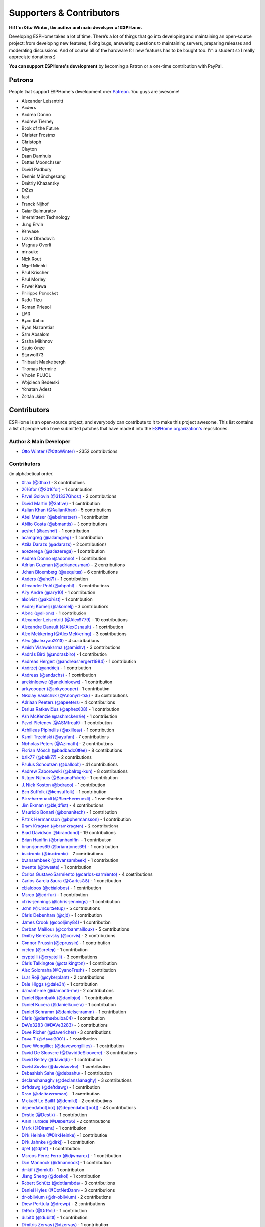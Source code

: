 Supporters & Contributors
=========================

**Hi! I'm Otto Winter, the author and main developer of ESPHome.**

Developing ESPHome takes a lot of time. There's a lot of things that go
into developing and maintaining an open-source project: from developing new features, fixing bugs,
answering questions to maintaining servers, preparing releases and moderating discussions.
And of course all of the hardware for new features has to be bought too. I'm a student
so I really appreciate donations :)

**You can support ESPHome's development** by becoming a Patron or a one-time contribution
with PayPal.

.. raw:: html


    <div class="supporters-row">
        <div class="supporters-column">
            <h3>Support Regularly 💫</h3>
            <a href="https://www.patreon.com/ottowinter" target="_blank"><img src="/_images/donate-patreon.png" alt="Become A Patron"></a>
            <p>
              <strong>Become a patron for this project.</strong>
            </p>
        </div>
        <div class="supporters-column">
            <h3>One-Time Donation</h3>
            <a href="https://www.paypal.me/ottowinter" target="_blank"><img src="/_images/donate-paypal.png" alt="Donate with PayPal"></a>
            <p>
              <strong>Make a one-time donation via PayPal.</strong>
            </p>
        </div>
    </div>

Patrons
-------

People that support ESPHome's development over `Patreon <https://www.patreon.com/ottowinter>`__.
You guys are awesome!

- Alexander Leisentritt
- Anders
- Andrea Donno
- Andrew Tierney
- Book of the Future
- Christer Frostmo
- Christoph
- Clayton
- Daan Damhuis
- Dattas Moonchaser
- David Padbury
- Dennis Münchgesang
- Dmitriy Khazansky
- DrZzs
- fabi
- Franck Nijhof
- Gaiar Baimuratov
- Intermittent Technology
- Jung Ervin
- Kenvase
- Lazar Obradovic
- Magnus Overli
- minsuke
- Nick Rout
- Nigel Michki
- Paul Krischer
- Paul Morley
- Paweł Kawa
- Philippe Penochet
- Radu Tizu
- Roman Priesol
- LMR
- Ryan Bahm
- Ryan Nazaretian
- Sam Absalom
- Sasha Mikhnov
- Saulo Onze
- Starwolf73
- Thibault Maekelbergh
- Thomas Hermine
- Vincèn PUJOL
- Wojciech Bederski
- Yonatan Adest
- Zoltán Jáki


Contributors
------------

ESPHome is an open-source project, and everybody can contribute to it to make this
project awesome. This list contains a list of people who have submitted patches
that have made it into the `ESPHome organization's <https://github.com/esphome>`__ repositories.

Author & Main Developer
***********************

- `Otto Winter (@OttoWinter) <https://github.com/OttoWinter>`__ - 2352 contributions

Contributors
************

(in alphabetical order)

- `0hax (@0hax) <https://github.com/0hax>`__ - 3 contributions
- `2016for (@2016for) <https://github.com/2016for>`__ - 1 contribution
- `Pavel Golovin (@31337Ghost) <https://github.com/31337Ghost>`__ - 2 contributions
- `David Martin (@3ative) <https://github.com/3ative>`__ - 1 contribution
- `Aalian Khan (@AalianKhan) <https://github.com/AalianKhan>`__ - 5 contributions
- `Abel Matser (@abelmatser) <https://github.com/abelmatser>`__ - 1 contribution
- `Abílio Costa (@abmantis) <https://github.com/abmantis>`__ - 3 contributions
- `acshef (@acshef) <https://github.com/acshef>`__ - 1 contribution
- `adamgreg (@adamgreg) <https://github.com/adamgreg>`__ - 1 contribution
- `Attila Darazs (@adarazs) <https://github.com/adarazs>`__ - 2 contributions
- `adezerega (@adezerega) <https://github.com/adezerega>`__ - 1 contribution
- `Andrea Donno (@adonno) <https://github.com/adonno>`__ - 1 contribution
- `Adrian Cuzman (@adriancuzman) <https://github.com/adriancuzman>`__ - 2 contributions
- `Johan Bloemberg (@aequitas) <https://github.com/aequitas>`__ - 6 contributions
- `Anders (@ahd71) <https://github.com/ahd71>`__ - 1 contribution
- `Alexander Pohl (@ahpohl) <https://github.com/ahpohl>`__ - 3 contributions
- `Airy André (@airy10) <https://github.com/airy10>`__ - 1 contribution
- `akoivist (@akoivist) <https://github.com/akoivist>`__ - 1 contribution
- `Andrej Komelj (@akomelj) <https://github.com/akomelj>`__ - 3 contributions
- `Alone (@al-one) <https://github.com/al-one>`__ - 1 contribution
- `Alexander Leisentritt (@Alex9779) <https://github.com/Alex9779>`__ - 10 contributions
- `Alexandre Danault (@AlexDanault) <https://github.com/AlexDanault>`__ - 1 contribution
- `Alex Mekkering (@AlexMekkering) <https://github.com/AlexMekkering>`__ - 3 contributions
- `Alex (@alexyao2015) <https://github.com/alexyao2015>`__ - 4 contributions
- `Amish Vishwakarma (@amishv) <https://github.com/amishv>`__ - 3 contributions
- `András Bíró (@andrasbiro) <https://github.com/andrasbiro>`__ - 1 contribution
- `Andreas Hergert (@andreashergert1984) <https://github.com/andreashergert1984>`__ - 1 contribution
- `Andrzej (@andriej) <https://github.com/andriej>`__ - 1 contribution
- `Andreas (@anduchs) <https://github.com/anduchs>`__ - 1 contribution
- `anekinloewe (@anekinloewe) <https://github.com/anekinloewe>`__ - 1 contribution
- `ankycooper (@ankycooper) <https://github.com/ankycooper>`__ - 1 contribution
- `Nikolay Vasilchuk (@Anonym-tsk) <https://github.com/Anonym-tsk>`__ - 35 contributions
- `Adriaan Peeters (@apeeters) <https://github.com/apeeters>`__ - 4 contributions
- `Darius Ratkevičius (@aphex008) <https://github.com/aphex008>`__ - 1 contribution
- `Ash McKenzie (@ashmckenzie) <https://github.com/ashmckenzie>`__ - 1 contribution
- `Pavel Pletenev (@ASMfreaK) <https://github.com/ASMfreaK>`__ - 1 contribution
- `Achilleas Pipinellis (@axilleas) <https://github.com/axilleas>`__ - 1 contribution
- `Kamil Trzciński (@ayufan) <https://github.com/ayufan>`__ - 7 contributions
- `Nicholas Peters (@Azimath) <https://github.com/Azimath>`__ - 2 contributions
- `Florian Mösch (@badbadc0ffee) <https://github.com/badbadc0ffee>`__ - 8 contributions
- `balk77 (@balk77) <https://github.com/balk77>`__ - 2 contributions
- `Paulus Schoutsen (@balloob) <https://github.com/balloob>`__ - 41 contributions
- `Andrew Zaborowski (@balrog-kun) <https://github.com/balrog-kun>`__ - 8 contributions
- `Rutger Nijhuis (@BananaPukeh) <https://github.com/BananaPukeh>`__ - 1 contribution
- `J. Nick Koston (@bdraco) <https://github.com/bdraco>`__ - 1 contribution
- `Ben Suffolk (@bensuffolk) <https://github.com/bensuffolk>`__ - 1 contribution
- `Bierchermuesli (@Bierchermuesli) <https://github.com/Bierchermuesli>`__ - 1 contribution
- `Jim Ekman (@blejdfist) <https://github.com/blejdfist>`__ - 4 contributions
- `Mauricio Bonani (@bonanitech) <https://github.com/bonanitech>`__ - 1 contribution
- `Patrik Hermansson (@bphermansson) <https://github.com/bphermansson>`__ - 1 contribution
- `Bram Kragten (@bramkragten) <https://github.com/bramkragten>`__ - 2 contributions
- `Brad Davidson (@brandond) <https://github.com/brandond>`__ - 19 contributions
- `Brian Hanifin (@brianhanifin) <https://github.com/brianhanifin>`__ - 1 contribution
- `brianrjones69 (@brianrjones69) <https://github.com/brianrjones69>`__ - 1 contribution
- `buxtronix (@buxtronix) <https://github.com/buxtronix>`__ - 7 contributions
- `bvansambeek (@bvansambeek) <https://github.com/bvansambeek>`__ - 1 contribution
- `bwente (@bwente) <https://github.com/bwente>`__ - 1 contribution
- `Carlos Gustavo Sarmiento (@carlos-sarmiento) <https://github.com/carlos-sarmiento>`__ - 4 contributions
- `Carlos Garcia Saura (@CarlosGS) <https://github.com/CarlosGS>`__ - 1 contribution
- `cbialobos (@cbialobos) <https://github.com/cbialobos>`__ - 1 contribution
- `Marco (@cdrfun) <https://github.com/cdrfun>`__ - 1 contribution
- `chris-jennings (@chris-jennings) <https://github.com/chris-jennings>`__ - 1 contribution
- `John (@CircuitSetup) <https://github.com/CircuitSetup>`__ - 5 contributions
- `Chris Debenham (@cjd) <https://github.com/cjd>`__ - 1 contribution
- `James Crook (@cooljimy84) <https://github.com/cooljimy84>`__ - 1 contribution
- `Corban Mailloux (@corbanmailloux) <https://github.com/corbanmailloux>`__ - 5 contributions
- `Dmitry Berezovsky (@corvis) <https://github.com/corvis>`__ - 2 contributions
- `Connor Prussin (@cprussin) <https://github.com/cprussin>`__ - 1 contribution
- `cretep (@cretep) <https://github.com/cretep>`__ - 1 contribution
- `cryptelli (@cryptelli) <https://github.com/cryptelli>`__ - 3 contributions
- `Chris Talkington (@ctalkington) <https://github.com/ctalkington>`__ - 1 contribution
- `Alex Solomaha (@CyanoFresh) <https://github.com/CyanoFresh>`__ - 1 contribution
- `Luar Roji (@cyberplant) <https://github.com/cyberplant>`__ - 2 contributions
- `Dale Higgs (@dale3h) <https://github.com/dale3h>`__ - 1 contribution
- `damanti-me (@damanti-me) <https://github.com/damanti-me>`__ - 2 contributions
- `Daniel Bjørnbakk (@danibjor) <https://github.com/danibjor>`__ - 1 contribution
- `Daniel Kucera (@danielkucera) <https://github.com/danielkucera>`__ - 1 contribution
- `Daniel Schramm (@danielschramm) <https://github.com/danielschramm>`__ - 1 contribution
- `Chris (@darthsebulba04) <https://github.com/darthsebulba04>`__ - 1 contribution
- `DAVe3283 (@DAVe3283) <https://github.com/DAVe3283>`__ - 3 contributions
- `Dave Richer (@davericher) <https://github.com/davericher>`__ - 3 contributions
- `Dave T (@davet2001) <https://github.com/davet2001>`__ - 1 contribution
- `Dave Wongillies (@davewongillies) <https://github.com/davewongillies>`__ - 1 contribution
- `David De Sloovere (@DavidDeSloovere) <https://github.com/DavidDeSloovere>`__ - 3 contributions
- `David Beitey (@davidjb) <https://github.com/davidjb>`__ - 1 contribution
- `David Zovko (@davidzovko) <https://github.com/davidzovko>`__ - 1 contribution
- `Debashish Sahu (@debsahu) <https://github.com/debsahu>`__ - 1 contribution
- `declanshanaghy (@declanshanaghy) <https://github.com/declanshanaghy>`__ - 3 contributions
- `deftdawg (@deftdawg) <https://github.com/deftdawg>`__ - 1 contribution
- `Rsan (@deltazerorsan) <https://github.com/deltazerorsan>`__ - 1 contribution
- `Mickaël Le Baillif (@demikl) <https://github.com/demikl>`__ - 2 contributions
- `dependabot[bot] (@dependabot[bot]) <https://github.com/dependabot[bot]>`__ - 43 contributions
- `Destix (@Destix) <https://github.com/Destix>`__ - 1 contribution
- `Alain Turbide (@Dilbert66) <https://github.com/Dilbert66>`__ - 2 contributions
- `Mark  (@Diramu) <https://github.com/Diramu>`__ - 1 contribution
- `Dirk Heinke (@DirkHeinke) <https://github.com/DirkHeinke>`__ - 1 contribution
- `Dirk Jahnke (@dirkj) <https://github.com/dirkj>`__ - 1 contribution
- `djtef (@djtef) <https://github.com/djtef>`__ - 1 contribution
- `Marcos Pérez Ferro (@djwmarcx) <https://github.com/djwmarcx>`__ - 1 contribution
- `Dan Mannock (@dmannock) <https://github.com/dmannock>`__ - 1 contribution
- `dmkif (@dmkif) <https://github.com/dmkif>`__ - 1 contribution
- `Jiang Sheng (@doskoi) <https://github.com/doskoi>`__ - 1 contribution
- `Robert Schütz (@dotlambda) <https://github.com/dotlambda>`__ - 3 contributions
- `Daniel Hyles (@DotNetDann) <https://github.com/DotNetDann>`__ - 3 contributions
- `dr-oblivium (@dr-oblivium) <https://github.com/dr-oblivium>`__ - 2 contributions
- `Drew Perttula (@drewp) <https://github.com/drewp>`__ - 2 contributions
- `DrRob (@DrRob) <https://github.com/DrRob>`__ - 1 contribution
- `dubit0 (@dubit0) <https://github.com/dubit0>`__ - 1 contribution
- `Dimitris Zervas (@dzervas) <https://github.com/dzervas>`__ - 1 contribution
- `dziobson (@dziobson) <https://github.com/dziobson>`__ - 1 contribution
- `Dan Jackson (@e28eta) <https://github.com/e28eta>`__ - 1 contribution
- `Ermanno Baschiera (@ebaschiera) <https://github.com/ebaschiera>`__ - 1 contribution
- `Niclas Larsson (@edge90) <https://github.com/edge90>`__ - 1 contribution
- `Eenoo (@Eenoo) <https://github.com/Eenoo>`__ - 1 contribution
- `Erwin Kooi (@egeltje) <https://github.com/egeltje>`__ - 2 contributions
- `Eike (@ei-ke) <https://github.com/ei-ke>`__ - 1 contribution
- `Elkropac (@Elkropac) <https://github.com/Elkropac>`__ - 2 contributions
- `EmbeddedDevver (@EmbeddedDevver) <https://github.com/EmbeddedDevver>`__ - 1 contribution
- `EmmanuelLM (@EmmanuelLM) <https://github.com/EmmanuelLM>`__ - 1 contribution
- `Emory Dunn (@emorydunn) <https://github.com/emorydunn>`__ - 1 contribution
- `Eric Muehlstein (@emuehlstein) <https://github.com/emuehlstein>`__ - 1 contribution
- `Anders Persson (@emwap) <https://github.com/emwap>`__ - 4 contributions
- `Nico Weichbrodt (@envy) <https://github.com/envy>`__ - 1 contribution
- `Evan Petousis (@epetousis) <https://github.com/epetousis>`__ - 1 contribution
- `Wilhelm Erasmus (@erasmuswill) <https://github.com/erasmuswill>`__ - 1 contribution
- `erazor666 (@erazor666) <https://github.com/erazor666>`__ - 1 contribution
- `Eric Hiller (@erichiller) <https://github.com/erichiller>`__ - 1 contribution
- `Ernst Klamer (@Ernst79) <https://github.com/Ernst79>`__ - 1 contribution
- `escoand (@escoand) <https://github.com/escoand>`__ - 7 contributions
- `esphomebot (@esphomebot) <https://github.com/esphomebot>`__ - 10 contributions
- `Evan Coleman (@evandcoleman) <https://github.com/evandcoleman>`__ - 3 contributions
- `Malte Franken (@exxamalte) <https://github.com/exxamalte>`__ - 2 contributions
- `Fabian Affolter (@fabaff) <https://github.com/fabaff>`__ - 29 contributions
- `C W (@fake-name) <https://github.com/fake-name>`__ - 2 contributions
- `Christian Ferbar (@ferbar) <https://github.com/ferbar>`__ - 2 contributions
- `foxsam21 (@foxsam21) <https://github.com/foxsam21>`__ - 2 contributions
- `Fractal147 (@Fractal147) <https://github.com/Fractal147>`__ - 1 contribution
- `Francis-labo (@Francis-labo) <https://github.com/Francis-labo>`__ - 1 contribution
- `Francisk0 (@Francisk0) <https://github.com/Francisk0>`__ - 1 contribution
- `Frank Bakker (@FrankBakkerNl) <https://github.com/FrankBakkerNl>`__ - 2 contributions
- `Frankster-NL (@Frankster-NL) <https://github.com/Frankster-NL>`__ - 1 contribution
- `Fredrik Erlandsson (@fredrike) <https://github.com/fredrike>`__ - 2 contributions
- `Evgeny (@freekode) <https://github.com/freekode>`__ - 8 contributions
- `Brett McKenzie (@freerangeeggs) <https://github.com/freerangeeggs>`__ - 1 contribution
- `Fritz Mueller (@fritzm) <https://github.com/fritzm>`__ - 1 contribution
- `Marc Egli (@frog32) <https://github.com/frog32>`__ - 1 contribution
- `mr G1K (@G1K) <https://github.com/G1K>`__ - 2 contributions
- `galagaking (@galagaking) <https://github.com/galagaking>`__ - 1 contribution
- `Geoff Davis (@geoffdavis) <https://github.com/geoffdavis>`__ - 2 contributions
- `Gerard (@gerard33) <https://github.com/gerard33>`__ - 2 contributions
- `Giovanni (@Gio-dot) <https://github.com/Gio-dot>`__ - 2 contributions
- `gitolicious (@gitolicious) <https://github.com/gitolicious>`__ - 16 contributions
- `The Gitter Badger (@gitter-badger) <https://github.com/gitter-badger>`__ - 1 contribution
- `Guillermo Ruffino (@glmnet) <https://github.com/glmnet>`__ - 189 contributions
- `Giorgos Logiotatidis (@glogiotatidis) <https://github.com/glogiotatidis>`__ - 1 contribution
- `Germain Masse (@gmasse) <https://github.com/gmasse>`__ - 2 contributions
- `Jelle Raaijmakers (@GMTA) <https://github.com/GMTA>`__ - 1 contribution
- `gordon-zhao (@gordon-zhao) <https://github.com/gordon-zhao>`__ - 1 contribution
- `Antoine GRÉA (@grea09) <https://github.com/grea09>`__ - 4 contributions
- `Guillaume DELVIT (@guiguid) <https://github.com/guiguid>`__ - 1 contribution
- `guptamp (@guptamp) <https://github.com/guptamp>`__ - 1 contribution
- `Guyohms (@Guyohms) <https://github.com/Guyohms>`__ - 1 contribution
- `h0-- (@h0--) <https://github.com/h0-->`__ - 1 contribution
- `Boris Hajduk (@hajdbo) <https://github.com/hajdbo>`__ - 4 contributions
- `Gavin Mogan (@halkeye) <https://github.com/halkeye>`__ - 1 contribution
- `Charles Thompson (@haryadoon) <https://github.com/haryadoon>`__ - 1 contribution
- `Héctor Giménez (@hectorgimenez) <https://github.com/hectorgimenez>`__ - 2 contributions
- `Jimmy Hedman (@HeMan) <https://github.com/HeMan>`__ - 5 contributions
- `HepoH3 (@HepoH3) <https://github.com/HepoH3>`__ - 1 contribution
- `Hamish Moffatt (@hmoffatt) <https://github.com/hmoffatt>`__ - 1 contribution
- `MoA (@honomoa) <https://github.com/honomoa>`__ - 1 contribution
- `Ian Leeder (@ianleeder) <https://github.com/ianleeder>`__ - 2 contributions
- `icarome (@icarome) <https://github.com/icarome>`__ - 1 contribution
- `igg (@igg) <https://github.com/igg>`__ - 5 contributions
- `ikatkov (@ikatkov) <https://github.com/ikatkov>`__ - 1 contribution
- `Michael (@imeekle) <https://github.com/imeekle>`__ - 1 contribution
- `Lorenzo Ortiz (@Infinitte) <https://github.com/Infinitte>`__ - 1 contribution
- `Ivan Shvedunov (@ivan4th) <https://github.com/ivan4th>`__ - 1 contribution
- `Ivan Kravets (@ivankravets) <https://github.com/ivankravets>`__ - 1 contribution
- `Ivo-tje (@Ivo-tje) <https://github.com/Ivo-tje>`__ - 1 contribution
- `James Gao (@jamesgao) <https://github.com/jamesgao>`__ - 1 contribution
- `Jan Pieper (@janpieper) <https://github.com/janpieper>`__ - 2 contributions
- `Jason-nz (@Jason-nz) <https://github.com/Jason-nz>`__ - 1 contribution
- `Jason Hines (@jasonehines) <https://github.com/jasonehines>`__ - 1 contribution
- `JbLb (@jblb) <https://github.com/jblb>`__ - 1 contribution
- `Joshua Dadswell (@jdads1) <https://github.com/jdads1>`__ - 1 contribution
- `jeff-h (@jeff-h) <https://github.com/jeff-h>`__ - 2 contributions
- `Jeff Rescignano (@JeffResc) <https://github.com/JeffResc>`__ - 11 contributions
- `Jesse Hills (@jesserockz) <https://github.com/jesserockz>`__ - 53 contributions
- `Jonathan Jefferies (@jjok) <https://github.com/jjok>`__ - 1 contribution
- `Jeppe Ladefoged (@jladefoged) <https://github.com/jladefoged>`__ - 2 contributions
- `Jonathan Martens (@jmartens) <https://github.com/jmartens>`__ - 1 contribution
- `Johan van der Kuijl (@johanvanderkuijl) <https://github.com/johanvanderkuijl>`__ - 1 contribution
- `Johboh (@Johboh) <https://github.com/Johboh>`__ - 2 contributions
- `John Erik Halse (@johnerikhalse) <https://github.com/johnerikhalse>`__ - 1 contribution
- `Jonathan Adams (@jonathanadams) <https://github.com/jonathanadams>`__ - 2 contributions
- `Jonathan Treffler (@JonathanTreffler) <https://github.com/JonathanTreffler>`__ - 1 contribution
- `JonnyaiR (@jonnyair) <https://github.com/jonnyair>`__ - 2 contributions
- `Joppy (@JoppyFurr) <https://github.com/JoppyFurr>`__ - 2 contributions
- `junnikokuki (@junnikokuki) <https://github.com/junnikokuki>`__ - 1 contribution
- `Justahobby01 (@Justahobby01) <https://github.com/Justahobby01>`__ - 1 contribution
- `Justyn Shull (@justyns) <https://github.com/justyns>`__ - 1 contribution
- `Jasper van der Neut - Stulen (@jvanderneutstulen) <https://github.com/jvanderneutstulen>`__ - 2 contributions
- `João Vitor M. Roma (@jvmr1) <https://github.com/jvmr1>`__ - 1 contribution
- `Jack Wozny (@jwozny) <https://github.com/jwozny>`__ - 1 contribution
- `Harald Nagel (@k7hpn) <https://github.com/k7hpn>`__ - 1 contribution
- `kalebzettl (@kalebzettl) <https://github.com/kalebzettl>`__ - 1 contribution
- `Krasimir Nedelchev (@kaykayehnn) <https://github.com/kaykayehnn>`__ - 1 contribution
- `kbouchard111 (@kbouchard111) <https://github.com/kbouchard111>`__ - 1 contribution
- `Keith Burzinski (@kbx81) <https://github.com/kbx81>`__ - 19 contributions
- `Robert Kiss (@kepten) <https://github.com/kepten>`__ - 2 contributions
- `Kevin O'Rourke (@kevinior) <https://github.com/kevinior>`__ - 1 contribution
- `kimonm (@kimonm) <https://github.com/kimonm>`__ - 1 contribution
- `Klaas Schoute (@klaasnicolaas) <https://github.com/klaasnicolaas>`__ - 1 contribution
- `Klarstein (@Klarstein) <https://github.com/Klarstein>`__ - 2 contributions
- `Kevin Lewis (@kll) <https://github.com/kll>`__ - 1 contribution
- `korellas (@korellas) <https://github.com/korellas>`__ - 1 contribution
- `Kevin Pelzel (@kpelzel) <https://github.com/kpelzel>`__ - 1 contribution
- `krahabb (@krahabb) <https://github.com/krahabb>`__ - 2 contributions
- `KristopherMackowiak (@KristopherMackowiak) <https://github.com/KristopherMackowiak>`__ - 1 contribution
- `kroimon (@kroimon) <https://github.com/kroimon>`__ - 2 contributions
- `Kendell R (@KTibow) <https://github.com/KTibow>`__ - 2 contributions
- `kvvoff (@kvvoff) <https://github.com/kvvoff>`__ - 1 contribution
- `Ken Davidson (@kwdavidson) <https://github.com/kwdavidson>`__ - 1 contribution
- `Kyle Manna (@kylemanna) <https://github.com/kylemanna>`__ - 1 contribution
- `la7dja (@la7dja) <https://github.com/la7dja>`__ - 1 contribution
- `Stefan Lässer (@Laess3r) <https://github.com/Laess3r>`__ - 1 contribution
- `Steffen Weinreich (@lairsdragon) <https://github.com/lairsdragon>`__ - 1 contribution
- `Fredrik Lindqvist (@Landrash) <https://github.com/Landrash>`__ - 1 contribution
- `lein1013 (@lein1013) <https://github.com/lein1013>`__ - 1 contribution
- `Lazar Obradovic (@lobradov) <https://github.com/lobradov>`__ - 4 contributions
- `Joakim Sørensen (@ludeeus) <https://github.com/ludeeus>`__ - 11 contributions
- `Lukas Klass (@LukasK13) <https://github.com/LukasK13>`__ - 1 contribution
- `Lumpusz (@Lumpusz) <https://github.com/Lumpusz>`__ - 2 contributions
- `Luke Fitzgerald (@lwfitzgerald) <https://github.com/lwfitzgerald>`__ - 1 contribution
- `Lewis Juggins (@lwis) <https://github.com/lwis>`__ - 1 contribution
- `Michael Klamminger (@m1ch) <https://github.com/m1ch>`__ - 1 contribution
- `M95D (@M95D) <https://github.com/M95D>`__ - 1 contribution
- `Marc-Antoine Courteau (@macourteau) <https://github.com/macourteau>`__ - 1 contribution
- `magnus (@magnusja) <https://github.com/magnusja>`__ - 1 contribution
- `Magnus Øverli (@magnusoverli) <https://github.com/magnusoverli>`__ - 1 contribution
- `Major Péter (@majorpeter) <https://github.com/majorpeter>`__ - 2 contributions
- `Marcel van der Veldt (@marcelveldt) <https://github.com/marcelveldt>`__ - 2 contributions
- `Marvin Gaube (@margau) <https://github.com/margau>`__ - 4 contributions
- `Martynas Griškonis (@Margriko) <https://github.com/Margriko>`__ - 1 contribution
- `Mario (@mario-tux) <https://github.com/mario-tux>`__ - 3 contributions
- `Matthew Harrold (@marrold) <https://github.com/marrold>`__ - 1 contribution
- `Martin (@martgras) <https://github.com/martgras>`__ - 1 contribution
- `Martin Hjelmare (@MartinHjelmare) <https://github.com/MartinHjelmare>`__ - 1 contribution
- `MartinWelsch (@MartinWelsch) <https://github.com/MartinWelsch>`__ - 1 contribution
- `MasterTim17 (@MasterTim17) <https://github.com/MasterTim17>`__ - 1 contribution
- `matikij (@matikij) <https://github.com/matikij>`__ - 1 contribution
- `Michel Marti (@matoxp) <https://github.com/matoxp>`__ - 2 contributions
- `Maurice Schleußinger (@maurice-schleussinger) <https://github.com/maurice-schleussinger>`__ - 1 contribution
- `mbo18 (@mbo18) <https://github.com/mbo18>`__ - 1 contribution
- `Joseph Mearman (@Mearman) <https://github.com/Mearman>`__ - 1 contribution
- `Mechotronic (@Mechotronic) <https://github.com/Mechotronic>`__ - 1 contribution
- `MeIchthys (@meichthys) <https://github.com/meichthys>`__ - 1 contribution
- `meijerwynand (@meijerwynand) <https://github.com/meijerwynand>`__ - 2 contributions
- `Marco  (@Melkor82) <https://github.com/Melkor82>`__ - 2 contributions
- `mhentschke (@mhentschke) <https://github.com/mhentschke>`__ - 1 contribution
- `micw (@micw) <https://github.com/micw>`__ - 1 contribution
- `Pauline Middelink (@middelink) <https://github.com/middelink>`__ - 2 contributions
- `mikosoft83 (@mikosoft83) <https://github.com/mikosoft83>`__ - 1 contribution
- `Matthew Edwards (@mje-nz) <https://github.com/mje-nz>`__ - 1 contribution
- `Maarten (@mjkl-gh) <https://github.com/mjkl-gh>`__ - 1 contribution
- `mjoshd (@mjoshd) <https://github.com/mjoshd>`__ - 2 contributions
- `mknjc (@mknjc) <https://github.com/mknjc>`__ - 2 contributions
- `mmanza (@mmanza) <https://github.com/mmanza>`__ - 1 contribution
- `mnaz (@mnaz) <https://github.com/mnaz>`__ - 1 contribution
- `Michael Nieß (@mniess) <https://github.com/mniess>`__ - 1 contribution
- `Matt N. (@mnoorenberghe) <https://github.com/mnoorenberghe>`__ - 1 contribution
- `morph027 (@morph027) <https://github.com/morph027>`__ - 1 contribution
- `Matthew Pettitt (@mpettitt) <https://github.com/mpettitt>`__ - 1 contribution
- `Ryan Matthews (@mrrsm) <https://github.com/mrrsm>`__ - 1 contribution
- `MrZetor (@MrZetor) <https://github.com/MrZetor>`__ - 1 contribution
- `mtl010957 (@mtl010957) <https://github.com/mtl010957>`__ - 9 contributions
- `Michiel van Turnhout (@mvturnho) <https://github.com/mvturnho>`__ - 15 contributions
- `Mynasru (@Mynasru) <https://github.com/Mynasru>`__ - 2 contributions
- `Niels Ulrik Andersen (@myplacedk) <https://github.com/myplacedk>`__ - 1 contribution
- `Kevin Uhlir (@n0bel) <https://github.com/n0bel>`__ - 1 contribution
- `Erik Näsström (@Naesstrom) <https://github.com/Naesstrom>`__ - 1 contribution
- `Oskar Napieraj (@napieraj) <https://github.com/napieraj>`__ - 7 contributions
- `Bergont Nicolas (@nbergont) <https://github.com/nbergont>`__ - 1 contribution
- `Nebula (@nebula-it) <https://github.com/nebula-it>`__ - 1 contribution
- `neographikal (@neographikal) <https://github.com/neographikal>`__ - 1 contribution
- `nepozs (@nepozs) <https://github.com/nepozs>`__ - 1 contribution
- `nickrout (@nickrout) <https://github.com/nickrout>`__ - 1 contribution
- `Nick Whyte (@nickw444) <https://github.com/nickw444>`__ - 3 contributions
- `nicuh (@nicuh) <https://github.com/nicuh>`__ - 1 contribution
- `nikito7 (@nikito7) <https://github.com/nikito7>`__ - 1 contribution
- `Nikolay Kitanov (@nkitanov) <https://github.com/nkitanov>`__ - 1 contribution
- `nldroid (@nldroid) <https://github.com/nldroid>`__ - 2 contributions
- `Alex (@nnmalex) <https://github.com/nnmalex>`__ - 1 contribution
- `ffabi (@norges) <https://github.com/norges>`__ - 2 contributions
- `Greg Johnson (@notgwj) <https://github.com/notgwj>`__ - 1 contribution
- `Nuno Sousa (@nunofgs) <https://github.com/nunofgs>`__ - 1 contribution
- `Chris Nussbaum (@nuttytree) <https://github.com/nuttytree>`__ - 1 contribution
- `Dave Walker (@oddsockmachine) <https://github.com/oddsockmachine>`__ - 1 contribution
- `Olivér Falvai (@ofalvai) <https://github.com/ofalvai>`__ - 1 contribution
- `Omar Ghader (@omarghader) <https://github.com/omarghader>`__ - 1 contribution
- `Oncleben31 (@oncleben31) <https://github.com/oncleben31>`__ - 1 contribution
- `Oscar Bolmsten (@oscar-b) <https://github.com/oscar-b>`__ - 4 contributions
- `Pack3tL0ss (@Pack3tL0ss) <https://github.com/Pack3tL0ss>`__ - 1 contribution
- `Panuruj Khambanonda (PK) (@panuruj) <https://github.com/panuruj>`__ - 2 contributions
- `Paul Deen (@PaulAntonDeen) <https://github.com/PaulAntonDeen>`__ - 2 contributions
- `Paul Nicholls (@pauln) <https://github.com/pauln>`__ - 4 contributions
- `Bartłomiej Biernacki (@pax0r) <https://github.com/pax0r>`__ - 2 contributions
- `peq123 (@peq123) <https://github.com/peq123>`__ - 2 contributions
- `per1234 (@per1234) <https://github.com/per1234>`__ - 2 contributions
- `perjury (@perjury) <https://github.com/perjury>`__ - 1 contribution
- `Philip Rosenberg-Watt (@PhilRW) <https://github.com/PhilRW>`__ - 1 contribution
- `phjr (@phjr) <https://github.com/phjr>`__ - 2 contributions
- `pieterbrink123 (@pieterbrink123) <https://github.com/pieterbrink123>`__ - 1 contribution
- `pille (@pille) <https://github.com/pille>`__ - 2 contributions
- `pixiandreas (@pixiandreas) <https://github.com/pixiandreas>`__ - 1 contribution
- `Peter Kuehne (@pkuehne) <https://github.com/pkuehne>`__ - 5 contributions
- `Plácido Revilla (@placidorevilla) <https://github.com/placidorevilla>`__ - 2 contributions
- `Marcus Kempe (@plopp) <https://github.com/plopp>`__ - 1 contribution
- `DK (@poldim) <https://github.com/poldim>`__ - 2 contributions
- `Iván Povedano (@pove) <https://github.com/pove>`__ - 1 contribution
- `Peter Stuifzand (@pstuifzand) <https://github.com/pstuifzand>`__ - 1 contribution
- `Peter Tatrai (@ptatrai) <https://github.com/ptatrai>`__ - 1 contribution
- `Leandro Puerari (@puerari) <https://github.com/puerari>`__ - 1 contribution
- `puuu (@puuu) <https://github.com/puuu>`__ - 22 contributions
- `Tommy Jonsson (@quazzie) <https://github.com/quazzie>`__ - 2 contributions
- `Quinn Hosler (@quinnhosler) <https://github.com/quinnhosler>`__ - 1 contribution
- `r-jordan (@r-jordan) <https://github.com/r-jordan>`__ - 1 contribution
- `Richard Kuhnt (@r15ch13) <https://github.com/r15ch13>`__ - 2 contributions
- `Pär Stålberg (@rabbadab) <https://github.com/rabbadab>`__ - 1 contribution
- `Florian Ragwitz (@rafl) <https://github.com/rafl>`__ - 1 contribution
- `Robert Cambridge (@rcambrj) <https://github.com/rcambrj>`__ - 1 contribution
- `Ronald Dehuysser (@rdehuyss) <https://github.com/rdehuyss>`__ - 1 contribution
- `Alex Reid (@reidprojects) <https://github.com/reidprojects>`__ - 2 contributions
- `richardweinberger (@richardweinberger) <https://github.com/richardweinberger>`__ - 1 contribution
- `Rich Foley (@RichFoley) <https://github.com/RichFoley>`__ - 1 contribution
- `Richard Lewis (@richrd) <https://github.com/richrd>`__ - 3 contributions
- `Rico van Genugten (@ricovangenugten) <https://github.com/ricovangenugten>`__ - 1 contribution
- `rjmurph2241 (@rjmurph2241) <https://github.com/rjmurph2241>`__ - 1 contribution
- `rlowens (@rlowens) <https://github.com/rlowens>`__ - 3 contributions
- `LMR (@rmooreID) <https://github.com/rmooreID>`__ - 1 contribution
- `Ryan Mounce (@rmounce) <https://github.com/rmounce>`__ - 1 contribution
- `rnauber (@rnauber) <https://github.com/rnauber>`__ - 3 contributions
- `Rob Deutsch (@rob-deutsch) <https://github.com/rob-deutsch>`__ - 1 contribution
- `Rob de Jonge (@robdejonge) <https://github.com/robdejonge>`__ - 1 contribution
- `Robin Smidsrød (@robinsmidsrod) <https://github.com/robinsmidsrod>`__ - 2 contributions
- `RockBomber (@RockBomber) <https://github.com/RockBomber>`__ - 1 contribution
- `Jérôme W. (@RomRider) <https://github.com/RomRider>`__ - 1 contribution
- `Robbie Page (@rorpage) <https://github.com/rorpage>`__ - 1 contribution
- `rradar (@rradar) <https://github.com/rradar>`__ - 6 contributions
- `rspaargaren (@rspaargaren) <https://github.com/rspaargaren>`__ - 5 contributions
- `Rubén G. (@rubengargar) <https://github.com/rubengargar>`__ - 1 contribution
- `rudgr (@rudgr) <https://github.com/rudgr>`__ - 1 contribution
- `ryanalden (@ryanalden) <https://github.com/ryanalden>`__ - 2 contributions
- `Ryan Nazaretian (@ryannazaretian) <https://github.com/ryannazaretian>`__ - 1 contribution
- `Sascha (@Scarbous) <https://github.com/Scarbous>`__ - 1 contribution
- `Nils Schulte (@Schnilz) <https://github.com/Schnilz>`__ - 1 contribution
- `Ville Skyttä (@scop) <https://github.com/scop>`__ - 5 contributions
- `sekkr1 (@sekkr1) <https://github.com/sekkr1>`__ - 1 contribution
- `SenexCrenshaw (@SenexCrenshaw) <https://github.com/SenexCrenshaw>`__ - 8 contributions
- `Sergio (@sergio303) <https://github.com/sergio303>`__ - 2 contributions
- `Sergio Mayoral Martínez (@sermayoral) <https://github.com/sermayoral>`__ - 2 contributions
- `sethcohn (@sethcohn) <https://github.com/sethcohn>`__ - 1 contribution
- `Emanuele Tessore (@setola) <https://github.com/setola>`__ - 1 contribution
- `Abdelkader Boudih (@seuros) <https://github.com/seuros>`__ - 1 contribution
- `shaeed (@shaeed) <https://github.com/shaeed>`__ - 1 contribution
- `shbatm (@shbatm) <https://github.com/shbatm>`__ - 1 contribution
- `sherbang (@sherbang) <https://github.com/sherbang>`__ - 4 contributions
- `SiliconAvatar (@SiliconAvatar) <https://github.com/SiliconAvatar>`__ - 1 contribution
- `sillyfrog (@sillyfrog) <https://github.com/sillyfrog>`__ - 1 contribution
- `Derek Hageman (@Sizurka) <https://github.com/Sizurka>`__ - 2 contributions
- `Niklas Wagner (@Skaronator) <https://github.com/Skaronator>`__ - 9 contributions
- `spattinson (@spattinson) <https://github.com/spattinson>`__ - 1 contribution
- `square99 (@square99) <https://github.com/square99>`__ - 2 contributions
- `Paul Krischer (@SqyD) <https://github.com/SqyD>`__ - 1 contribution
- `sredfern (@sredfern) <https://github.com/sredfern>`__ - 2 contributions
- `srg74 (@srg74) <https://github.com/srg74>`__ - 1 contribution
- `Samuel Sieb (@ssieb) <https://github.com/ssieb>`__ - 13 contributions
- `stubs12 (@stubs12) <https://github.com/stubs12>`__ - 1 contribution
- `Jordan Vohwinkel (@sublime93) <https://github.com/sublime93>`__ - 1 contribution
- `Marcel Feix (@Syndlex) <https://github.com/Syndlex>`__ - 1 contribution
- `Teemu Mikkonen (@T3m3z) <https://github.com/T3m3z>`__ - 2 contributions
- `Taigar2015 (@Taigar2015) <https://github.com/Taigar2015>`__ - 2 contributions
- `Levente Tamas (@tamisoft) <https://github.com/tamisoft>`__ - 2 contributions
- `TBobsin (@TBobsin) <https://github.com/TBobsin>`__ - 1 contribution
- `Team Super Panda (@teamsuperpanda) <https://github.com/teamsuperpanda>`__ - 1 contribution
- `teffcz (@teffcz) <https://github.com/teffcz>`__ - 1 contribution
- `The Impaler (@the-impaler) <https://github.com/the-impaler>`__ - 1 contribution
- `Nejc (@thedexboy) <https://github.com/thedexboy>`__ - 1 contribution
- `Thomas Eckerstorfer (@TheEggi) <https://github.com/TheEggi>`__ - 5 contributions
- `Spencer Hachmeister (@TheHackmeister) <https://github.com/TheHackmeister>`__ - 1 contribution
- `thejonesyboy (@thejonesyboy) <https://github.com/thejonesyboy>`__ - 1 contribution
- `TheJulianJES (@TheJulianJES) <https://github.com/TheJulianJES>`__ - 3 contributions
- `Jozef Zuzelka (@TheKuko) <https://github.com/TheKuko>`__ - 2 contributions
- `Mateusz Soszyński (@TheLastGimbus) <https://github.com/TheLastGimbus>`__ - 1 contribution
- `Andrew Quested (@thenameiwantedwastaken) <https://github.com/thenameiwantedwastaken>`__ - 1 contribution
- `Zixuan Wang (@TheNetAdmin) <https://github.com/TheNetAdmin>`__ - 1 contribution
- `Florian Gareis (@TheZoker) <https://github.com/TheZoker>`__ - 8 contributions
- `Thomas Klingbeil (@thomasklingbeil) <https://github.com/thomasklingbeil>`__ - 3 contributions
- `Andrew Thompson (@thompsa) <https://github.com/thompsa>`__ - 2 contributions
- `thubot (@thubot) <https://github.com/thubot>`__ - 1 contribution
- `tiagofreire-pt (@tiagofreire-pt) <https://github.com/tiagofreire-pt>`__ - 1 contribution
- `Tijs-B (@Tijs-B) <https://github.com/Tijs-B>`__ - 1 contribution
- `Tim P (@timpur) <https://github.com/timpur>`__ - 2 contributions
- `Tim Savage (@timsavage) <https://github.com/timsavage>`__ - 6 contributions
- `Philipp Tölke (@toelke) <https://github.com/toelke>`__ - 1 contribution
- `Tom Brien (@TomBrien) <https://github.com/TomBrien>`__ - 1 contribution
- `TomFahey (@TomFahey) <https://github.com/TomFahey>`__ - 2 contributions
- `Tommy Kihlstrøm (@tomludd) <https://github.com/tomludd>`__ - 1 contribution
- `tomlut (@tomlut) <https://github.com/tomlut>`__ - 3 contributions
- `Tom Price (@tomtom5152) <https://github.com/tomtom5152>`__ - 3 contributions
- `Torwag (@torwag) <https://github.com/torwag>`__ - 1 contribution
- `Felix Eckhofer (@tribut) <https://github.com/tribut>`__ - 1 contribution
- `Troon (@Troon) <https://github.com/Troon>`__ - 1 contribution
- `truglodite (@truglodite) <https://github.com/truglodite>`__ - 1 contribution
- `Trevor North (@trvrnrth) <https://github.com/trvrnrth>`__ - 2 contributions
- `Gediminas Šaltenis (@trylika) <https://github.com/trylika>`__ - 2 contributions
- `tubalainen (@tubalainen) <https://github.com/tubalainen>`__ - 3 contributions
- `Tuckie (@Tuckie) <https://github.com/Tuckie>`__ - 1 contribution
- `Alexey Vlasov (@turbulator) <https://github.com/turbulator>`__ - 1 contribution
- `tyomikh (@tyomikh) <https://github.com/tyomikh>`__ - 1 contribution
- `ukewea (@ukewea) <https://github.com/ukewea>`__ - 1 contribution
- `Vc (@Valcob) <https://github.com/Valcob>`__ - 4 contributions
- `Nad (@valordk) <https://github.com/valordk>`__ - 14 contributions
- `Víctor Ferrer García (@vicfergar) <https://github.com/vicfergar>`__ - 1 contribution
- `voibit (@voibit) <https://github.com/voibit>`__ - 2 contributions
- `Xuming Feng (@voicevon) <https://github.com/voicevon>`__ - 2 contributions
- `vxider (@Vxider) <https://github.com/Vxider>`__ - 7 contributions
- `warpzone (@warpzone) <https://github.com/warpzone>`__ - 1 contribution
- `Wauter (@Wauter) <https://github.com/Wauter>`__ - 3 contributions
- `Ian Wells (@wellsi) <https://github.com/wellsi>`__ - 1 contribution
- `Werner Beroux (@wernight) <https://github.com/wernight>`__ - 1 contribution
- `Wilmar den Ouden (@wilmardo) <https://github.com/wilmardo>`__ - 1 contribution
- `Emil Hesslow (@WizKid) <https://github.com/WizKid>`__ - 1 contribution
- `Artur 'Wodor' Wielogorski (@wodor) <https://github.com/wodor>`__ - 1 contribution
- `Rick van Hattem (@WoLpH) <https://github.com/WoLpH>`__ - 2 contributions
- `wutr (@wutr) <https://github.com/wutr>`__ - 1 contribution
- `xheronimo (@xheronimo) <https://github.com/xheronimo>`__ - 1 contribution
- `Yaroslav (@Yarikx) <https://github.com/Yarikx>`__ - 2 contributions
- `Marcin Jaworski (@yawor) <https://github.com/yawor>`__ - 2 contributions
- `Pavel (@yekm) <https://github.com/yekm>`__ - 2 contributions
- `Atsuko Ito (@yottatsa) <https://github.com/yottatsa>`__ - 1 contribution
- `Nico B (@youknow0) <https://github.com/youknow0>`__ - 1 contribution
- `YuanL.Lee (@yuanl) <https://github.com/yuanl>`__ - 1 contribution
- `ZabojnikM (@ZabojnikM) <https://github.com/ZabojnikM>`__ - 1 contribution
- `San (@zhujunsan) <https://github.com/zhujunsan>`__ - 1 contribution

*This page was last updated January 27, 2021.*
